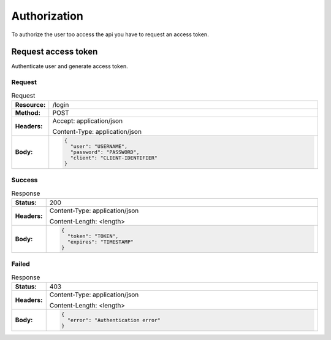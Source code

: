 =============
Authorization
=============

To authorize the user too access the api you have to request an access token.

Request access token
====================

Authenticate user and generate access token.

Request
-------

.. list-table:: Request
  :widths: 1 20
  :stub-columns: 1

  * - Resource:
    - /login
  * - Method:
    - POST
  * - Headers:
    - Accept: application/json
      
      Content-Type: application/json
  * - Body:
    - .. code-block:: javascript
    
        {
          "user": "USERNAME",
          "password": "PASSWORD",
          "client": "CLIENT-IDENTIFIER"
        }
        

Success
-------

.. list-table:: Response
  :widths: 1 20
  :stub-columns: 1

  * - Status:
    - 200
  * - Headers:
    - Content-Type: application/json
    
      Content-Length: <length>
  * - Body:
    - .. code-block:: javascript

        {
          "token": "TOKEN",
          "expires": "TIMESTAMP"
        }

Failed
------

.. list-table:: Response
  :widths: 1 20
  :stub-columns: 1

  * - Status:
    - 403
  * - Headers:
    - Content-Type: application/json
    
      Content-Length: <length>
  * - Body:
    - .. code-block:: javascript

        {
          "error": "Authentication error"
        }

